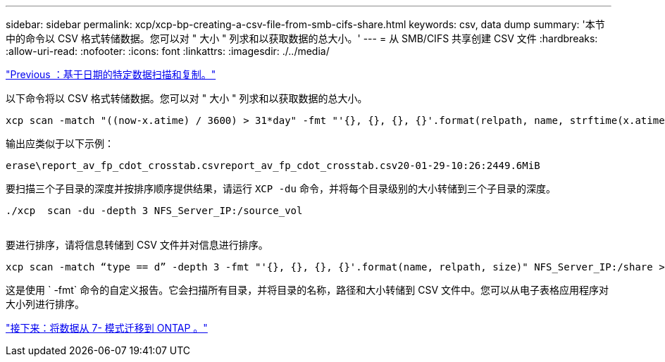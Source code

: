 ---
sidebar: sidebar 
permalink: xcp/xcp-bp-creating-a-csv-file-from-smb-cifs-share.html 
keywords: csv, data dump 
summary: '本节中的命令以 CSV 格式转储数据。您可以对 " 大小 " 列求和以获取数据的总大小。' 
---
= 从 SMB/CIFS 共享创建 CSV 文件
:hardbreaks:
:allow-uri-read: 
:nofooter: 
:icons: font
:linkattrs: 
:imagesdir: ./../media/


link:xcp-bp-specific-date-based-scan-and-copy-of-data.html["Previous ：基于日期的特定数据扫描和复制。"]

以下命令将以 CSV 格式转储数据。您可以对 " 大小 " 列求和以获取数据的总大小。

....
xcp scan -match "((now-x.atime) / 3600) > 31*day" -fmt "'{}, {}, {}, {}'.format(relpath, name, strftime(x.atime, '%y-%m-%d-%H:%M:%S'), humanize_size(size))" -preserve-atime  >file.csv
....
输出应类似于以下示例：

....
erase\report_av_fp_cdot_crosstab.csvreport_av_fp_cdot_crosstab.csv20-01-29-10:26:2449.6MiB
....
要扫描三个子目录的深度并按排序顺序提供结果，请运行 `XCP -du` 命令，并将每个目录级别的大小转储到三个子目录的深度。

....
./xcp  scan -du -depth 3 NFS_Server_IP:/source_vol
 
....
要进行排序，请将信息转储到 CSV 文件并对信息进行排序。

....
xcp scan -match “type == d” -depth 3 -fmt "'{}, {}, {}, {}'.format(name, relpath, size)" NFS_Server_IP:/share > directory_report.csv
....
这是使用 ` -fmt` 命令的自定义报告。它会扫描所有目录，并将目录的名称，路径和大小转储到 CSV 文件中。您可以从电子表格应用程序对大小列进行排序。

link:xcp-bp-data-migration-from-7-mode-to-ontap.html["接下来：将数据从 7- 模式迁移到 ONTAP 。"]
